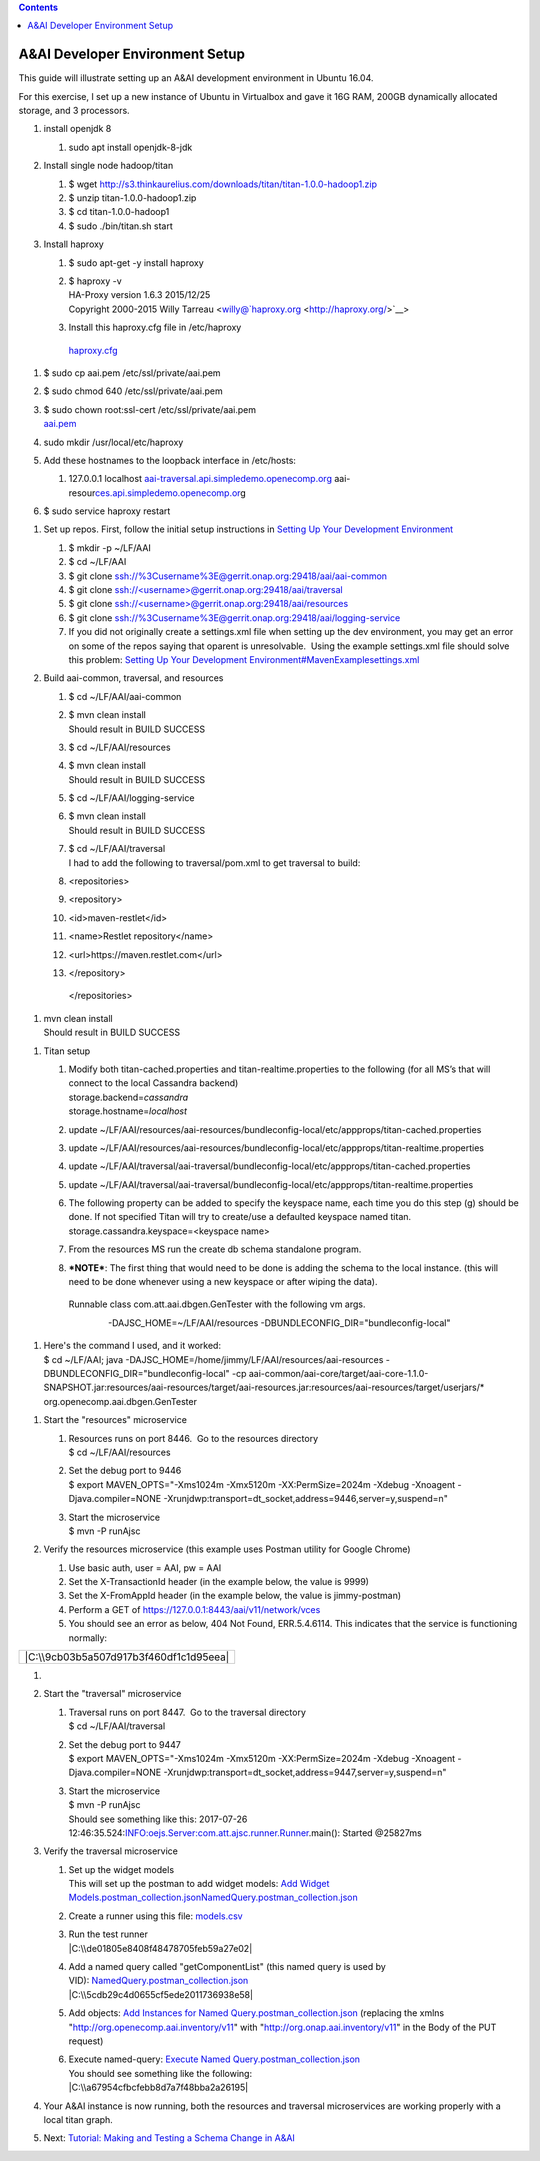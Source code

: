 .. contents::
   :depth: 3
..

A&AI Developer Environment Setup
================================

This guide will illustrate setting up an A&AI development environment in
Ubuntu 16.04.  

For this exercise, I set up a new instance of Ubuntu in Virtualbox and
gave it 16G RAM, 200GB dynamically allocated storage, and 3 processors.

1. install openjdk 8

   1. sudo apt install openjdk-8-jdk

2. Install single node hadoop/titan

   1. $ wget
      http://s3.thinkaurelius.com/downloads/titan/titan-1.0.0-hadoop1.zip

   2. $ unzip titan-1.0.0-hadoop1.zip

   3. $ cd titan-1.0.0-hadoop1

   4. $ sudo ./bin/titan.sh start

3. Install haproxy

   1. $ sudo apt-get -y install haproxy

   2. | $ haproxy -v
      | HA-Proxy version 1.6.3 2015/12/25
      | Copyright 2000-2015 Willy Tarreau
        <willy@`haproxy.org <http://haproxy.org/>`__>

   3. Install this haproxy.cfg file in /etc/haproxy

    `haproxy.cfg <file:///C:\download\attachments\10782088\haproxy.cfg%3fversion=2&modificationDate=1501018863000&api=v2>`__

1. $ sudo cp aai.pem /etc/ssl/private/aai.pem

2. $ sudo chmod 640 /etc/ssl/private/aai.pem

3. | $ sudo chown root:ssl-cert /etc/ssl/private/aai.pem
   | `aai.pem <file:///C:\download\attachments\10782088\aai.pem%3fversion=1&modificationDate=1501019585000&api=v2>`__

4. sudo mkdir /usr/local/etc/haproxy

5. Add these hostnames to the loopback interface in /etc/hosts: 

   1. 127.0.0.1 localhost
      `aai-traversal.api.simpledemo.openecomp.org <http://aai-traversal.api.simpledemo.openecomp.org>`__
      aai-resour\ `ces.api.simpledemo.openecomp.or <http://ces.api.simpledemo.openecomp.org>`__\ g

6. $ sudo service haproxy restart

1. Set up repos. First, follow the initial setup instructions
   in \ `Setting Up Your Development
   Environment <file:///C:\display\DW\Setting+Up+Your+Development+Environment>`__

   1. $ mkdir -p ~/LF/AAI

   2. $ cd ~/LF/AAI

   3. $ git clone
      ssh://%3Cusername%3E@gerrit.onap.org:29418/aai/aai-common

   4. $ git
      clone \ `ssh://<username>@gerrit.onap.org:29418/aai/traversal <ssh://%253Cusername%253E@gerrit.onap.org:29418/aai/traversal>`__

   5. $ git
      clone \ `ssh://<username>@gerrit.onap.org:29418/aai/resources <ssh://%25253Cusername%25253E@gerrit.onap.org:29418/aai/resources>`__

   6. $ git clone
      ssh://%3Cusername%3E@gerrit.onap.org:29418/aai/logging-service

   7. If you did not originally create a settings.xml file when setting
      up the dev environment, you may get an error on some of the repos
      saying that oparent is unresolvable.  Using the example
      settings.xml file should solve this problem: \ `Setting Up Your
      Development
      Environment#MavenExamplesettings.xml <file:///C:\display\DW\Setting+Up+Your+Development+Environment#SettingUpYourDevelopmentEnvironment-MavenExamplesettings.xml>`__

2. Build aai-common, traversal, and resources

   1.  $ cd ~/LF/AAI/aai-common

   2.  | $ mvn clean install
       | Should result in BUILD SUCCESS

   3.  $ cd ~/LF/AAI/resources

   4.  | $ mvn clean install
       | Should result in BUILD SUCCESS

   5.  $ cd ~/LF/AAI/logging-service

   6.  | $ mvn clean install
       | Should result in BUILD SUCCESS

   7.  | $ cd ~/LF/AAI/traversal
       | I had to add the following to traversal/pom.xml to get
         traversal to build: 

   8.  <repositories>

   9.  <repository>

   10. <id>maven-restlet</id>

   11. <name>Restlet repository</name>

   12. <url>https://maven.restlet.com</url>

   13. </repository>

    </repositories>

1. | mvn clean install
   | Should result in BUILD SUCCESS

1. Titan setup

   1. | Modify both titan-cached.properties and
        titan-realtime.properties to the following (for all MS’s that
        will connect to the local Cassandra backend)
      | storage.backend=\ *cassandra*
      | storage.hostname=\ *localhost*

   2. update
      ~/LF/AAI/resources/aai-resources/bundleconfig-local/etc/appprops/titan-cached.properties

   3. update
      ~/LF/AAI/resources/aai-resources/bundleconfig-local/etc/appprops/titan-realtime.properties

   4. update
      ~/LF/AAI/traversal/aai-traversal/bundleconfig-local/etc/appprops/titan-cached.properties

   5. update
      ~/LF/AAI/traversal/aai-traversal/bundleconfig-local/etc/appprops/titan-realtime.properties

   6. | The following property can be added to specify the keyspace
        name, each time you do this step (g) should be done. If not
        specified Titan will try to create/use a defaulted keyspace
        named titan.
      | storage.cassandra.keyspace=<keyspace name>

   7. From the resources MS run the create db schema standalone program.

   8. ***NOTE***: The first thing that would need to be done is adding
      the schema to the local instance. (this will need to be done
      whenever using a new keyspace or after wiping the data).

    Runnable class com.att.aai.dbgen.GenTester with the following vm
    args.

                    -DAJSC\_HOME=~/LF/AAI/resources
    -DBUNDLECONFIG\_DIR="bundleconfig-local"

1. | Here's the command I used, and it worked:
   | $ cd ~/LF/AAI; java
     -DAJSC\_HOME=/home/jimmy/LF/AAI/resources/aai-resources
     -DBUNDLECONFIG\_DIR="bundleconfig-local" -cp
     aai-common/aai-core/target/aai-core-1.1.0-SNAPSHOT.jar:resources/aai-resources/target/aai-resources.jar:resources/aai-resources/target/userjars/\*
     org.openecomp.aai.dbgen.GenTester

1. Start the "resources" microservice

   1. | Resources runs on port 8446.  Go to the resources directory
      | $ cd ~/LF/AAI/resources

   2. | Set the debug port to 9446
      | $ export MAVEN\_OPTS="-Xms1024m -Xmx5120m -XX:PermSize=2024m
        -Xdebug -Xnoagent -Djava.compiler=NONE
        -Xrunjdwp:transport=dt\_socket,address=9446,server=y,suspend=n"

   3. | Start the microservice
      | $ mvn -P runAjsc

2. Verify the resources microservice (this example uses Postman utility
   for Google Chrome)

   1. Use basic auth, user = AAI, pw = AAI

   2. Set the X-TransactionId header (in the example below, the value is
      9999)

   3. Set the X-FromAppId header (in the example below, the value is
      jimmy-postman)

   4. Perform a GET of https://127.0.0.1:8443/aai/v11/network/vces

   5. You should see an error as below, 404 Not Found, ERR.5.4.6114. 
      This indicates that the service is functioning normally:

+------------------------------------------+
| |C:\\9cb03b5a507d917b3f460df1c1d95eea|   |
+------------------------------------------+

1. 
2. Start the "traversal" microservice

   1. | Traversal runs on port 8447.  Go to the traversal directory
      | $ cd ~/LF/AAI/traversal

   2. | Set the debug port to 9447
      | $ export MAVEN\_OPTS="-Xms1024m -Xmx5120m -XX:PermSize=2024m
        -Xdebug -Xnoagent -Djava.compiler=NONE
        -Xrunjdwp:transport=dt\_socket,address=9447,server=y,suspend=n"

   3. | Start the microservice
      | $ mvn -P runAjsc 
      | Should see something like this: 2017-07-26
        12:46:35.524:INFO:oejs.Server:com.att.ajsc.runner.Runner.main():
        Started @25827ms

3. Verify the traversal microservice

   1. | Set up the widget models
      | This will set up the postman to add widget models: \ `Add Widget
        Models.postman\_collection.json <file:///C:\download\attachments\10782088\Add%20Widget%20Models.postman_collection.json%3fversion=2&modificationDate=1501102559000&api=v2>`__\ `NamedQuery.postman\_collection.json <file:///C:\download\attachments\10782088\NamedQuery.postman_collection.json%3fversion=2&modificationDate=1501102582000&api=v2>`__

   2. Create a runner using this
      file: \ `models.csv <file:///C:\download\attachments\10782088\models.csv%3fversion=1&modificationDate=1501100140000&api=v2>`__

   3. | Run the test runner
      | |C:\\de01805e8408f48478705feb59a27e02|

   4. | Add a named query called "getComponentList" (this named query is
        used by
        VID): \ `NamedQuery.postman\_collection.json <file:///C:\download\attachments\10782088\NamedQuery.postman_collection.json%3fversion=2&modificationDate=1501102582000&api=v2>`__
      | |C:\\5cdb29c4d0655cf5ede2011736938e58|

   5. Add objects: \ `Add Instances for Named
      Query.postman\_collection.json <file:///C:\download\attachments\10782088\Add%20Instances%20for%20Named%20Query.postman_collection.json%3fversion=1&modificationDate=1501102617000&api=v2>`__ (replacing
      the xmlns "http://org.openecomp.aai.inventory/v11" with
      "http://org.onap.aai.inventory/v11" in the Body of the PUT
      request)

   6. | Execute named-query: \ `Execute Named
        Query.postman\_collection.json <file:///C:\download\attachments\10782088\Execute%20Named%20Query.postman_collection.json%3fversion=1&modificationDate=1501102658000&api=v2>`__
      | You should see something like the following:
      | |C:\\a67954cfbcfebb8d7a7f48bba2a26195|

4. Your A&AI instance is now running, both the resources and traversal
   microservices are working properly with a local titan graph. 

5. Next: \ `Tutorial: Making and Testing a Schema Change in
   A&AI <file:///C:\pages\viewpage.action%3fpageId=10783023>`__

.. |C:\\9cb03b5a507d917b3f460df1c1d95eea| image:: media/image1.png
   :width: 4.87500in
   :height: 2.87500in
.. |C:\\de01805e8408f48478705feb59a27e02| image:: media/image2.tmp
   :width: 4.87500in
   :height: 3.75000in
.. |C:\\5cdb29c4d0655cf5ede2011736938e58| image:: media/image3.png
   :width: 4.87500in
   :height: 4.15000in
.. |C:\\a67954cfbcfebb8d7a7f48bba2a26195| image:: media/image4.png
   :width: 4.87500in
   :height: 4.15000in
